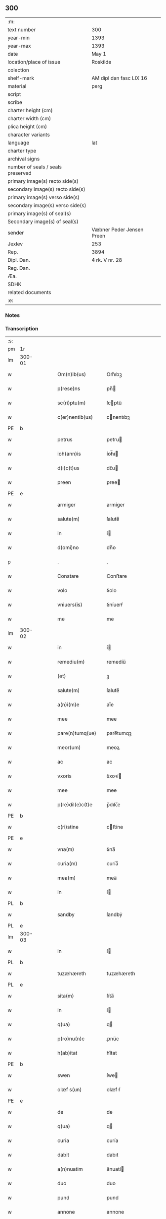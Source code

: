 ** 300

| :m:                               |                           |
| text number                       | 300                       |
| year-min                          | 1393                      |
| year-max                          | 1393                      |
| date                              | May 1                     |
| location/place of issue           | Roskilde                  |
| colection                         |                           |
| shelf-mark                        | AM dipl dan fasc LIX 16   |
| material                          | perg                      |
| script                            |                           |
| scribe                            |                           |
| charter height (cm)               |                           |
| charter width (cm)                |                           |
| plica height (cm)                 |                           |
| character variants                |                           |
| language                          | lat                       |
| charter type                      |                           |
| archival signs                    |                           |
| number of seals / seals preserved |                           |
| primary image(s) recto side(s)    |                           |
| secondary image(s) recto side(s)  |                           |
| primary image(s) verso side(s)    |                           |
| secondary image(s) verso side(s)  |                           |
| primary image(s) of seal(s)       |                           |
| Secondary image(s) of seal(s)     |                           |
| sender                            | Væbner Peder Jensen Preen |
| Jexlev                            | 253                       |
| Rep.                              | 3894                      |
| Dipl. Dan.                        | 4 rk. V nr. 28            |
| Reg. Dan.                         |                           |
| Æa.                               |                           |
| SDHK                              |                           |
| related documents                 |                           |
| :e:                               |                           |

*** Notes


*** Transcription
| :s: |        |   |   |   |   |                    |             |   |   |   |                                |     |   |   |    |               |
| pm  | 1r     |   |   |   |   |                    |             |   |   |   |                                |     |   |   |    |               |
| lm  | 300-01 |   |   |   |   |                    |             |   |   |   |                                |     |   |   |    |               |
| w   |        |   |   |   |   | Om(n)ib(us)        | Om̅ıbꝫ       |   |   |   |                                | lat |   |   |    |        300-01 |
| w   |        |   |   |   |   | p(rese)ns          | pn̅         |   |   |   |                                | lat |   |   |    |        300-01 |
| w   |        |   |   |   |   | sc(ri)ptu(m)       | ſcptu̅      |   |   |   |                                | lat |   |   |    |        300-01 |
| w   |        |   |   |   |   | c(er)nentib(us)    | cnentıbꝫ   |   |   |   |                                | lat |   |   |    |        300-01 |
| PE  | b      |   |   |   |   |                    |             |   |   |   |                                |     |   |   |    |               |
| w   |        |   |   |   |   | petrus             | petru      |   |   |   |                                | lat |   |   |    |        300-01 |
| w   |        |   |   |   |   | ioh(ann)is         | íoh̅ı       |   |   |   |                                | lat |   |   |    |        300-01 |
| w   |        |   |   |   |   | d(i)c(t)us         | dc̅u        |   |   |   |                                | lat |   |   |    |        300-01 |
| w   |        |   |   |   |   | preen              | pree       |   |   |   |                                | lat |   |   |    |        300-01 |
| PE  | e      |   |   |   |   |                    |             |   |   |   |                                |     |   |   |    |               |
| w   |        |   |   |   |   | armiger            | armíger     |   |   |   |                                | lat |   |   |    |        300-01 |
| w   |        |   |   |   |   | salute(m)          | ſalute̅      |   |   |   |                                | lat |   |   |    |        300-01 |
| w   |        |   |   |   |   | in                 | í          |   |   |   |                                | lat |   |   |    |        300-01 |
| w   |        |   |   |   |   | d(omi)no           | dn̅o         |   |   |   |                                | lat |   |   |    |        300-01 |
| p   |        |   |   |   |   | .                  | .           |   |   |   |                                | lat |   |   |    |        300-01 |
| w   |        |   |   |   |   | Constare           | Conﬅare     |   |   |   |                                | lat |   |   |    |        300-01 |
| w   |        |   |   |   |   | volo               | ỽolo        |   |   |   |                                | lat |   |   |    |        300-01 |
| w   |        |   |   |   |   | vniuers(is)        | ỽníuerẜ     |   |   |   |                                | lat |   |   |    |        300-01 |
| w   |        |   |   |   |   | me                 | me          |   |   |   |                                | lat |   |   |    |        300-01 |
| lm  | 300-02 |   |   |   |   |                    |             |   |   |   |                                |     |   |   |    |               |
| w   |        |   |   |   |   | in                 | í          |   |   |   |                                | lat |   |   |    |        300-02 |
| w   |        |   |   |   |   | remediu(m)         | remedíu̅     |   |   |   |                                | lat |   |   |    |        300-02 |
| w   |        |   |   |   |   | (et)               | ꝫ           |   |   |   |                                | lat |   |   |    |        300-02 |
| w   |        |   |   |   |   | salute(m)          | ſalute̅      |   |   |   |                                | lat |   |   |    |        300-02 |
| w   |        |   |   |   |   | a(n)i(m)e          | aı̅e         |   |   |   |                                | lat |   |   |    |        300-02 |
| w   |        |   |   |   |   | mee                | mee         |   |   |   |                                | lat |   |   |    |        300-02 |
| w   |        |   |   |   |   | pare(n)tumq(ue)    | pare̅tumqꝫ   |   |   |   |                                | lat |   |   |    |        300-02 |
| w   |        |   |   |   |   | meor(um)           | meoꝝ        |   |   |   |                                | lat |   |   |    |        300-02 |
| w   |        |   |   |   |   | ac                 | ac          |   |   |   |                                | lat |   |   |    |        300-02 |
| w   |        |   |   |   |   | vxoris             | ỽxoꝛí      |   |   |   |                                | lat |   |   |    |        300-02 |
| w   |        |   |   |   |   | mee                | mee         |   |   |   |                                | lat |   |   |    |        300-02 |
| w   |        |   |   |   |   | p(re)dil(e)c(t)e   | p̅dılc̅e      |   |   |   |                                | lat |   |   |    |        300-02 |
| PE  | b      |   |   |   |   |                    |             |   |   |   |                                |     |   |   |    |               |
| w   |        |   |   |   |   | c(ri)stine         | cﬅíne      |   |   |   |                                | lat |   |   |    |        300-02 |
| PE  | e      |   |   |   |   |                    |             |   |   |   |                                |     |   |   |    |               |
| w   |        |   |   |   |   | vna(m)             | ỽna̅         |   |   |   |                                | lat |   |   |    |        300-02 |
| w   |        |   |   |   |   | curia(m)           | curía̅       |   |   |   |                                | lat |   |   |    |        300-02 |
| w   |        |   |   |   |   | mea(m)             | mea̅         |   |   |   |                                | lat |   |   |    |        300-02 |
| w   |        |   |   |   |   | in                 | í          |   |   |   |                                | lat |   |   |    |        300-02 |
| PL  | b      |   |   |   |   |                    |             |   |   |   |                                |     |   |   |    |               |
| w   |        |   |   |   |   | sandby             | ſandbẏ      |   |   |   |                                | lat |   |   |    |        300-02 |
| PL  | e      |   |   |   |   |                    |             |   |   |   |                                |     |   |   |    |               |
| lm  | 300-03 |   |   |   |   |                    |             |   |   |   |                                |     |   |   |    |               |
| w   |        |   |   |   |   | in                 | í          |   |   |   |                                | lat |   |   |    |        300-03 |
| PL  | b      |   |   |   |   |                    |             |   |   |   |                                |     |   |   |    |               |
| w   |        |   |   |   |   | tuzæhæreth         | tuzæhæreth  |   |   |   |                                | lat |   |   |    |        300-03 |
| PL  | e      |   |   |   |   |                    |             |   |   |   |                                |     |   |   |    |               |
| w   |        |   |   |   |   | sita(m)            | ſíta̅        |   |   |   |                                | lat |   |   |    |        300-03 |
| w   |        |   |   |   |   | in                 | í          |   |   |   |                                | lat |   |   |    |        300-03 |
| w   |        |   |   |   |   | q(ua)              | q          |   |   |   |                                | lat |   |   |    |        300-03 |
| w   |        |   |   |   |   | p(ro)nu(n)c        | ꝓnu̅c        |   |   |   |                                | lat |   |   |    |        300-03 |
| w   |        |   |   |   |   | h(ab)itat          | hı̅tat       |   |   |   |                                | lat |   |   |    |        300-03 |
| PE  | b      |   |   |   |   |                    |             |   |   |   |                                |     |   |   |    |               |
| w   |        |   |   |   |   | swen               | ſwe        |   |   |   |                                | lat |   |   |    |        300-03 |
| w   |        |   |   |   |   | olæf s(un)         | olæf ẜ      |   |   |   |                                | lat |   |   |    |        300-03 |
| PE  | e      |   |   |   |   |                    |             |   |   |   |                                |     |   |   |    |               |
| w   |        |   |   |   |   | de                 | de          |   |   |   |                                | lat |   |   |    |        300-03 |
| w   |        |   |   |   |   | q(ua)              | q          |   |   |   |                                | lat |   |   |    |        300-03 |
| w   |        |   |   |   |   | curia              | curía       |   |   |   |                                | lat |   |   |    |        300-03 |
| w   |        |   |   |   |   | dabit              | dabıt       |   |   |   |                                | lat |   |   |    |        300-03 |
| w   |        |   |   |   |   | a(n)nuatim         | a̅nuatí     |   |   |   |                                | lat |   |   |    |        300-03 |
| w   |        |   |   |   |   | duo                | duo         |   |   |   |                                | lat |   |   |    |        300-03 |
| w   |        |   |   |   |   | pund               | pund        |   |   |   |                                | lat |   |   |    |        300-03 |
| w   |        |   |   |   |   | annone             | annone      |   |   |   |                                | lat |   |   |    |        300-03 |
| w   |        |   |   |   |   | ad                 | ad          |   |   |   |                                | lat |   |   |    |        300-03 |
| lm  | 300-04 |   |   |   |   |                    |             |   |   |   |                                |     |   |   |    |               |
| w   |        |   |   |   |   | fab(ri)ca(m)       | fabca̅      |   |   |   |                                | lat |   |   |    |        300-04 |
| w   |        |   |   |   |   | ecc(lesi)e         | ecc̅e        |   |   |   |                                | lat |   |   |    |        300-04 |
| w   |        |   |   |   |   | claustri           | clauﬅrı     |   |   |   |                                | lat |   |   |    |        300-04 |
| w   |        |   |   |   |   | b(ea)te            | bt̅e         |   |   |   |                                | lat |   |   |    |        300-04 |
| w   |        |   |   |   |   | clare              | clare       |   |   |   |                                | lat |   |   |    |        300-04 |
| w   |        |   |   |   |   | u(ir)g(inis)       | ugꝭ        |   |   |   |                                | lat |   |   |    |        300-04 |
| w   |        |   |   |   |   | rosk(ildis)        | roſꝃ        |   |   |   |                                | lat |   |   |    |        300-04 |
| w   |        |   |   |   |   | i(n)               | ı̅           |   |   |   |                                | lat |   |   |    |        300-04 |
| w   |        |   |   |   |   | q(uo)              | qͦ           |   |   |   |                                | lat |   |   |    |        300-04 |
| w   |        |   |   |   |   | elegi              | elegı       |   |   |   |                                | lat |   |   |    |        300-04 |
| w   |        |   |   |   |   | sepultura(m)       | ſepultura̅   |   |   |   |                                | lat |   |   |    |        300-04 |
| w   |        |   |   |   |   | mea(m)             | mea̅         |   |   |   |                                | lat |   |   |    |        300-04 |
| w   |        |   |   |   |   | ex                 | ex          |   |   |   |                                | lat |   |   | =  |        300-04 |
| w   |        |   |   |   |   | matura             | matura      |   |   |   |                                | lat |   |   | == |        300-04 |
| w   |        |   |   |   |   | deliberac(i)o(n)e  | delıberac̅oe |   |   |   |                                | lat |   |   |    |        300-04 |
| w   |        |   |   |   |   | dedisse            | dedíe      |   |   |   |                                | lat |   |   |    |        300-04 |
| w   |        |   |   |   |   | ac                 | ac          |   |   |   |                                | lat |   |   |    |        300-04 |
| w   |        |   |   |   |   | so¦rorib(us)       | ſo¦roꝛíbꝫ   |   |   |   |                                | lat |   |   |    | 300-04—300-05 |
| w   |        |   |   |   |   | ibide(m)           | íbıde̅       |   |   |   |                                | lat |   |   |    |        300-05 |
| w   |        |   |   |   |   | ip(s)am            | ıp̅a        |   |   |   |                                | lat |   |   |    |        300-05 |
| w   |        |   |   |   |   | curia(m)           | curía̅       |   |   |   |                                | lat |   |   |    |        300-05 |
| w   |        |   |   |   |   | cum                | cu         |   |   |   |                                | lat |   |   |    |        300-05 |
| w   |        |   |   |   |   | o(mn)i             | o̅ı          |   |   |   |                                | lat |   |   |    |        300-05 |
| w   |        |   |   |   |   | iure               | íure        |   |   |   |                                | lat |   |   |    |        300-05 |
| w   |        |   |   |   |   | p(er)              | ꝑ           |   |   |   |                                | lat |   |   |    |        300-05 |
| w   |        |   |   |   |   | p(rese)ntes        | pn̅te       |   |   |   |                                | lat |   |   |    |        300-05 |
| w   |        |   |   |   |   | l(itte)ras         | lr̅a        |   |   |   |                                | lat |   |   |    |        300-05 |
| w   |        |   |   |   |   | assignasse         | aígnae    |   |   |   |                                | lat |   |   |    |        300-05 |
| w   |        |   |   |   |   | libere             | lıbere      |   |   |   |                                | lat |   |   |    |        300-05 |
| w   |        |   |   |   |   | p(er)petuo         | ̲etuo       |   |   |   |                                | lat |   |   |    |        300-05 |
| w   |        |   |   |   |   | possidenda(m)      | poıdenda̅   |   |   |   |                                | lat |   |   |    |        300-05 |
| p   |        |   |   |   |   | .                  | .           |   |   |   |                                | lat |   |   |    |        300-05 |
| w   |        |   |   |   |   | vnde               | ỽnde        |   |   |   |                                | lat |   |   |    |        300-05 |
| w   |        |   |   |   |   | ob¦ligo            | ob¦lígo     |   |   |   |                                | lat |   |   |    | 300-05—300-06 |
| w   |        |   |   |   |   | me                 | me          |   |   |   |                                | lat |   |   |    |        300-06 |
| w   |        |   |   |   |   | (et)               | ꝫ           |   |   |   |                                | lat |   |   |    |        300-06 |
| w   |        |   |   |   |   | heredes            | herede     |   |   |   |                                | lat |   |   |    |        300-06 |
| w   |        |   |   |   |   | meos               | meo        |   |   |   |                                | lat |   |   |    |        300-06 |
| w   |        |   |   |   |   | ip(s)is            | íp̅ı        |   |   |   |                                | lat |   |   |    |        300-06 |
| w   |        |   |   |   |   | sororib(us)        | ſoꝛoꝛíbꝫ    |   |   |   |                                | lat |   |   |    |        300-06 |
| w   |        |   |   |   |   | seu                | ſeu         |   |   |   |                                | lat |   |   |    |        300-06 |
| w   |        |   |   |   |   | p(re)uisori        | p̅uíſoꝛí     |   |   |   |                                | lat |   |   |    |        300-06 |
| w   |        |   |   |   |   | earu(n)dem         | earu̅de     |   |   |   |                                | lat |   |   |    |        300-06 |
| w   |        |   |   |   |   | p(re)d(i)c(t)am    | p̅dc̅a       |   |   |   |                                | lat |   |   |    |        300-06 |
| w   |        |   |   |   |   | curiam             | curía      |   |   |   |                                | lat |   |   |    |        300-06 |
| w   |        |   |   |   |   | ad                 | ad          |   |   |   |                                | lat |   |   |    |        300-06 |
| w   |        |   |   |   |   | ap(ro)p(ri)and(um) | aandͫ      |   |   |   |                                | lat |   |   |    |        300-06 |
| w   |        |   |   |   |   | libera(n)d(um)     | lıbera̅dͫ     |   |   |   |                                | lat |   |   |    |        300-06 |
| lm  | 300-07 |   |   |   |   |                    |             |   |   |   |                                |     |   |   |    |               |
| w   |        |   |   |   |   | (et)               | ꝫ           |   |   |   |                                | lat |   |   |    |        300-07 |
| w   |        |   |   |   |   | scotand(um)        | ſcotandͫ     |   |   |   |                                | dan |   |   |    |        300-07 |
| w   |        |   |   |   |   | quorcu(m)q(ue)     | quoꝛcu̅qꝫ    |   |   |   |                                | lat |   |   |    |        300-07 |
| w   |        |   |   |   |   | reclamac(i)o(n)e   | reclamac̅oe  |   |   |   |                                | lat |   |   |    |        300-07 |
| w   |        |   |   |   |   | no(n)              | no̅          |   |   |   |                                | lat |   |   |    |        300-07 |
| w   |        |   |   |   |   | obstante           | obﬅante     |   |   |   |                                | lat |   |   |    |        300-07 |
| p   |        |   |   |   |   | .                  | .           |   |   |   |                                | lat |   |   |    |        300-07 |
| w   |        |   |   |   |   | In                 | In          |   |   |   |                                | lat |   |   |    |        300-07 |
| w   |        |   |   |   |   | cui(us)            | cuí᷒         |   |   |   |                                | lat |   |   |    |        300-07 |
| w   |        |   |   |   |   | rei                | reí         |   |   |   |                                | lat |   |   |    |        300-07 |
| w   |        |   |   |   |   | testimoniu(m)      | teﬅímoníu̅   |   |   |   |                                | lat |   |   |    |        300-07 |
| w   |        |   |   |   |   | sigillu(m)         | ſígıllu̅     |   |   |   |                                | lat |   |   |    |        300-07 |
| w   |        |   |   |   |   | meu(m)             | meu̅         |   |   |   |                                | lat |   |   |    |        300-07 |
| w   |        |   |   |   |   | vna                | vna         |   |   |   |                                | lat |   |   |    |        300-07 |
| w   |        |   |   |   |   | cu(m)              | cu̅          |   |   |   |                                | lat |   |   |    |        300-07 |
| w   |        |   |   |   |   | sigillis           | ſígıllí    |   |   |   |                                | lat |   |   |    |        300-07 |
| w   |        |   |   |   |   | viror(um)          | ỽıroꝝ       |   |   |   |                                | lat |   |   |    |        300-07 |
| lm  | 300-08 |   |   |   |   |                    |             |   |   |   |                                |     |   |   |    |               |
| w   |        |   |   |   |   | discretor(um)      | díſcretoꝝ   |   |   |   |                                | lat |   |   |    |        300-08 |
| w   |        |   |   |   |   | videl(icet)        | ỽıdelꝫ      |   |   |   |                                | lat |   |   |    |        300-08 |
| PE  | b      |   |   |   |   |                    |             |   |   |   |                                |     |   |   |    |               |
| w   |        |   |   |   |   | pet(ri)            | pet        |   |   |   |                                | lat |   |   |    |        300-08 |
| w   |        |   |   |   |   | d(i)c(t)i          | dc̅ı         |   |   |   |                                | lat |   |   |    |        300-08 |
| w   |        |   |   |   |   | krakh              | krakh       |   |   |   |                                | lat |   |   |    |        300-08 |
| PE  | e      |   |   |   |   |                    |             |   |   |   |                                |     |   |   |    |               |
| w   |        |   |   |   |   | armigeri           | armígerí    |   |   |   |                                | lat |   |   |    |        300-08 |
| p   |        |   |   |   |   | .                  | .           |   |   |   |                                | lat |   |   |    |        300-08 |
| PE  | b      |   |   |   |   |                    |             |   |   |   |                                |     |   |   |    |               |
| w   |        |   |   |   |   | magni              | magní       |   |   |   |                                | lat |   |   |    |        300-08 |
| w   |        |   |   |   |   | lang               | lang        |   |   |   |                                | lat |   |   |    |        300-08 |
| PE  | e      |   |   |   |   |                    |             |   |   |   |                                |     |   |   |    |               |
| w   |        |   |   |   |   | p(ro)co(n)sulis    | ꝓco̅ſulí    |   |   |   |                                | lat |   |   |    |        300-08 |
| PL  | b      |   |   |   |   |                    |             |   |   |   |                                |     |   |   |    |               |
| w   |        |   |   |   |   | rosk(ildis)        | roſꝃ        |   |   |   |                                | lat |   |   |    |        300-08 |
| PL  | e      |   |   |   |   |                    |             |   |   |   |                                |     |   |   |    |               |
| p   |        |   |   |   |   | .                  | .           |   |   |   |                                | lat |   |   |    |        300-08 |
| w   |        |   |   |   |   | ac                 | ac          |   |   |   |                                | lat |   |   |    |        300-08 |
| PE  | b      |   |   |   |   |                    |             |   |   |   |                                |     |   |   |    |               |
| w   |        |   |   |   |   | tuuonis            | tuuoní     |   |   |   |                                | lat |   |   |    |        300-08 |
| w   |        |   |   |   |   | d(i)c(t)i          | dc̅ı         |   |   |   |                                | lat |   |   |    |        300-08 |
| w   |        |   |   |   |   | lidæn              | lıdæ       |   |   |   |                                | lat |   |   |    |        300-08 |
| PE  | e      |   |   |   |   |                    |             |   |   |   |                                |     |   |   |    |               |
| p   |        |   |   |   |   | .                  | .           |   |   |   |                                | lat |   |   |    |        300-08 |
| PE  | b      |   |   |   |   |                    |             |   |   |   |                                |     |   |   |    |               |
| w   |        |   |   |   |   | pet(ri)            | pet        |   |   |   |                                | lat |   |   |    |        300-08 |
| w   |        |   |   |   |   | lindæbiærgh        | líndæbíærgh |   |   |   |                                | lat |   |   |    |        300-08 |
| PE  | e      |   |   |   |   |                    |             |   |   |   |                                |     |   |   |    |               |
| lm  | 300-09 |   |   |   |   |                    |             |   |   |   |                                |     |   |   |    |               |
| w   |        |   |   |   |   | p(re)ntib(us)      | pn̅tíbꝫ      |   |   |   |                                | lat |   |   |    |        300-09 |
| w   |        |   |   |   |   | e(st)              | e̅           |   |   |   |                                | lat |   |   |    |        300-09 |
| w   |        |   |   |   |   | appe(n)su(m)       | ae̅ſu̅       |   |   |   |                                | lat |   |   |    |        300-09 |
| p   |        |   |   |   |   | .                  | .           |   |   |   |                                | lat |   |   |    |        300-09 |
| w   |        |   |   |   |   | datu(m)            | datu̅        |   |   |   |                                | lat |   |   |    |        300-09 |
| PL  | b      |   |   |   |   |                    |             |   |   |   |                                |     |   |   |    |               |
| w   |        |   |   |   |   | rosk(ildis)        | roſꝃ        |   |   |   |                                | lat |   |   |    |        300-09 |
| PL  | e      |   |   |   |   |                    |             |   |   |   |                                |     |   |   |    |               |
| w   |        |   |   |   |   | a(n)no             | a̅no         |   |   |   |                                | lat |   |   |    |        300-09 |
| w   |        |   |   |   |   | d(omi)ni           | dn̅ı         |   |   |   |                                | lat |   |   |    |        300-09 |
| w   |        |   |   |   |   | mº                 | .ͦ.         |   |   |   |                                | lat |   |   |    |        300-09 |
| w   |        |   |   |   |   | cccº               | ccͦc.        |   |   |   |                                | lat |   |   |    |        300-09 |
| w   |        |   |   |   |   | xcº                | xcͦ.         |   |   |   |                                | lat |   |   |    |        300-09 |
| w   |        |   |   |   |   | tercio             | tercío      |   |   |   |                                | lat |   |   |    |        300-09 |
| p   |        |   |   |   |   | .                  | .           |   |   |   |                                | lat |   |   |    |        300-09 |
| w   |        |   |   |   |   | die                | díe         |   |   |   |                                | lat |   |   |    |        300-09 |
| w   |        |   |   |   |   | b(ea)tor(um)       | bt̅oꝝ        |   |   |   |                                | lat |   |   |    |        300-09 |
| w   |        |   |   |   |   | philippi           | phılíí     |   |   |   |                                | lat |   |   |    |        300-09 |
| w   |        |   |   |   |   | (et)               | ꝫ           |   |   |   |                                | lat |   |   |    |        300-09 |
| w   |        |   |   |   |   | iacobi             | íacobí      |   |   |   |                                | lat |   |   |    |        300-09 |
| w   |        |   |   |   |   | ap(osto)lor(um)    | apl̅oꝝ       |   |   |   |                                | lat |   |   |    |        300-09 |
| p   |        |   |   |   |   | .                  | .           |   |   |   |                                | lat |   |   |    |        300-09 |
| :e: |        |   |   |   |   |                    |             |   |   |   |                                |     |   |   |    |               |

